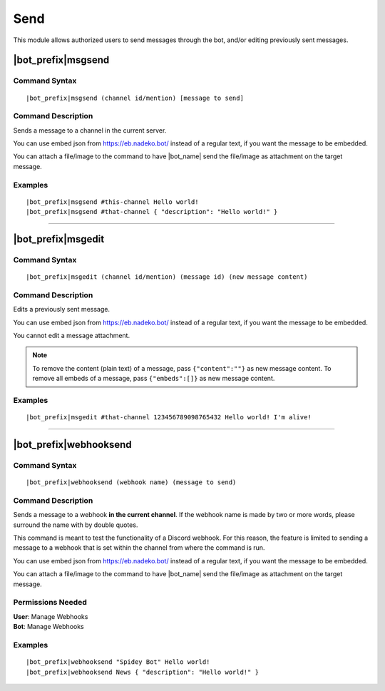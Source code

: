 ****
Send
****

This module allows authorized users to send messages through the bot, and/or editing previously sent messages.

.. _msgsend:

|bot_prefix|\ msgsend
---------------------

Command Syntax
^^^^^^^^^^^^^^
.. parsed-literal::

    |bot_prefix|\ msgsend (channel id/mention) [message to send]

Command Description
^^^^^^^^^^^^^^^^^^^
Sends a message to a channel in the current server.

You can use embed json from https://eb.nadeko.bot/ instead of a regular text, if you want the message to be embedded.

You can attach a file/image to the command to have |bot_name| send the file/image as attachment on the target message.

Examples
^^^^^^^^
.. parsed-literal::

    |bot_prefix|\ msgsend #this-channel Hello world!
    |bot_prefix|\ msgsend #that-channel { "description": "Hello world!" }

....

|bot_prefix|\ msgedit
---------------------

Command Syntax
^^^^^^^^^^^^^^
.. parsed-literal::

    |bot_prefix|\ msgedit (channel id/mention) (message id) (new message content)

Command Description
^^^^^^^^^^^^^^^^^^^
Edits a previously sent message.

You can use embed json from https://eb.nadeko.bot/ instead of a regular text, if you want the message to be embedded.

You cannot edit a message attachment.

.. note::
    To remove the content (plain text) of a message, pass ``{"content":""}`` as new message content.
    To remove all embeds of a message, pass ``{"embeds":[]}`` as new message content.

Examples
^^^^^^^^
.. parsed-literal::

    |bot_prefix|\ msgedit #that-channel 123456789098765432 Hello world! I'm alive!

....

|bot_prefix|\ webhooksend
-------------------------

Command Syntax
^^^^^^^^^^^^^^
.. parsed-literal::

    |bot_prefix|\ webhooksend (webhook name) (message to send)

Command Description
^^^^^^^^^^^^^^^^^^^
Sends a message to a webhook **in the current channel**. If the webhook name is made by two or more words, please surround the name with by double quotes.

This command is meant to test the functionality of a Discord webhook. For this reason, the feature is limited to sending a message to a webhook that is set within the channel from where the command is run.

You can use embed json from https://eb.nadeko.bot/ instead of a regular text, if you want the message to be embedded.

You can attach a file/image to the command to have |bot_name| send the file/image as attachment on the target message.

Permissions Needed
^^^^^^^^^^^^^^^^^^
| **User**: Manage Webhooks
| **Bot**: Manage Webhooks

Examples
^^^^^^^^
.. parsed-literal::

    |bot_prefix|\ webhooksend "Spidey Bot" Hello world!
    |bot_prefix|\ webhooksend News { "description": "Hello world!" }
